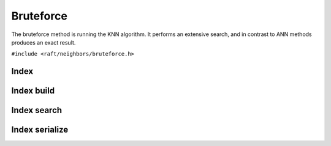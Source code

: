 Bruteforce
==========

The bruteforce method is running the KNN algorithm. It performs an extensive search, and in contrast to ANN methods produces an exact result.

.. role:: py(code)
   :language: c
   :class: highlight

``#include <raft/neighbors/bruteforce.h>``

Index
-----

.. doxygengroup:: bruteforce_c_index
    :project: cuvs
    :members:
    :content-only:

Index build
-----------

.. doxygengroup:: bruteforce_c_index_build
    :project: cuvs
    :members:
    :content-only:

Index search
------------

.. doxygengroup:: bruteforce_c_index_search
    :project: cuvs
    :members:
    :content-only:

Index serialize
---------------

.. doxygengroup:: bruteforce_c_index_serialize
    :project: cuvs
    :members:
    :content-only:
